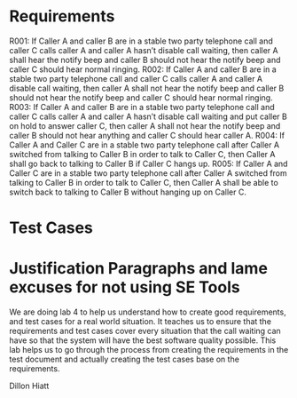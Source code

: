 * Requirements

R001:	If Caller A and caller B are in a stable two party telephone call and caller C calls caller A and caller A hasn’t disable call waiting,  then caller A shall hear the notify beep and caller B should not hear the notify beep and caller C should hear normal ringing.
R002:	If Caller A and caller B are in a stable two party telephone call and caller C calls caller A and caller A  disable call waiting,  then caller A shall not hear the notify beep and caller B should not hear the notify beep and caller C should hear normal ringing.
R003:	If Caller A and caller B are in a stable two party telephone call and caller C calls caller A and caller A hasn’t disable call waiting and put caller B on hold to answer caller C, then caller A shall not hear the notify beep and caller B should not hear anything and caller C should hear caller A.
R004: If Caller A and Caller C are in a stable two party telephone call after
Caller A switched from talking to Caller B in order to talk to Caller C, then
Caller A shall go back to talking to Caller B if Caller C hangs up.
R005: If Caller A and Caller C are in a stable two party telephone call after
Caller A switched from talking to Caller B in order to talk to Caller C, then
Caller A shall be able to switch back to talking to Caller B without hanging up
on Caller C.

* Test Cases

* Justification Paragraphs and lame excuses for not using SE Tools
We are doing lab 4 to help us understand how to create good requirements, and test cases for a real world situation. 
It teaches us to ensure that the requirements and test cases cover every situation that the call waiting can have so 
that the system will have the best software quality possible. This lab helps us to go through the process from 
creating the requirements in the test document and actually creating the test cases base on the requirements.

Dillon Hiatt
